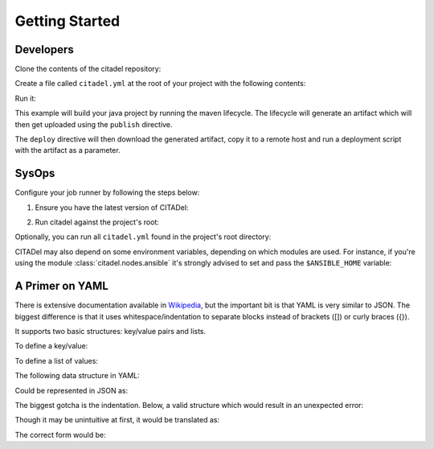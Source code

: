Getting Started
===============

Developers
++++++++++

Clone the contents of the citadel repository:

.. code-block:: bash
    :linenos:

    git clone https://github.com/grilo/citadel.git

Create a file called ``citadel.yml`` at the root of your project with the
following contents:

.. code-block:: yaml
    :linenos:


    platform: rhel6
    language: java1.7
    build:
      maven:
        lifecycle: clean install
    publish:
      maven:
        file: target/artifact.jar
        groupId: com.mycompany.myproject
        artifactId: service
        packaging: jar
    deploy:
      script:
        - wget http://artifactory/com/mycompany/myproject/service/LATEST/service-LATEST.jar
        - scp service-LATEST.jar user@remotehost:/aplicaciones/to_deploy/
        - /applications/scripts/deploy.sh artifact.jar

Run it:

.. code-block:: bash
    :linenos:

    python citadel/citadel-generate | bash

This example will build your java project by running the maven lifecycle. The
lifecycle will generate an artifact which will then get uploaded using the
``publish`` directive.

The ``deploy`` directive will then download the generated artifact, copy it
to a remote host and run a deployment script with the artifact as a parameter.

SysOps
++++++

Configure your job runner by following the steps below:

1. Ensure you have the latest version of CITADel:

.. code-block:: bash
    :linenos:

    git clone https://github.com/grilo/citadel.git

2. Run citadel against the project's root:

.. code-block:: bash
    :linenos:

    cd some_project
    python citadel/citadel-generate > build.sh
    bash build.sh

Optionally, you can run all ``citadel.yml`` found in the project's root
directory:

.. code-block:: bash
    :linenos:

    find . -type f -name "citadel.yml" -exec python citadel/citadel-generate -f {} | bash \;

CITADel may also depend on some environment variables, depending on which
modules are used. For instance, if you're using the module
:class:`citadel.nodes.ansible` it's strongly advised to set and pass the
``$ANSIBLE_HOME`` variable:

.. code-block:: bash
    :linenos:

    cd some_project
    python citadel/citadel-generate -e "ANSIBLE_HOME=/scm/git/ansible" > build.sh
    bash build.sh


A Primer on YAML
++++++++++++++++

There is extensive documentation available in
`Wikipedia <https://en.wikipedia.org/wiki/YAML>`_, but the important bit is
that YAML is very similar to JSON. The biggest difference is that it uses
whitespace/indentation to separate blocks instead of brackets ([]) or curly
braces ({}).

It supports two basic structures: key/value pairs and lists.

To define a key/value:

.. code-block:: yaml
    :linenos:

    key: value
    another_key:
        sub_key_one: sub_value_one
        sub_key_two: sub_value_two

To define a list of values:

.. code-block:: yaml
    :linenos:

    key:
      - value_one
      - value_two
      - value_three

The following data structure in YAML:

.. code-block:: yaml
    :linenos:

    key: value
    another_key:
        sub_key_one: sub_value_one
        sub_key_two: sub_value_two
        sub_key_three:
          - value_one
          - value_two

Could be represented in JSON as:

.. code-block:: javascript
    :linenos:

    {
      key: "value",
      another_key: {
        sub_key_one: "sub_value_one",
        sub_key_two: "sub_value_two",
        sub_key_three: [
          "value_one",
          "value_two",
        ]
      }
    }

The biggest gotcha is the indentation. Below, a valid structure which would
result in an unexpected error:

.. code-block:: yaml
    :linenos:
    :emphasize-lines: 3-5

    key: value
    another_key:
      some_value:
      - one_value
      - another_value

Though it may be unintuitive at first, it would be translated as:

.. code-block:: javascript
    :linenos:

    key: "value",
    another_key {
        some_value: none,
        [ one_value, another_value ],
    }

The correct form would be:

.. code-block:: yaml
    :linenos:
    :emphasize-lines: 3-5

    key: value
    another_key:
      some_value:
        - one_value
        - another_value
